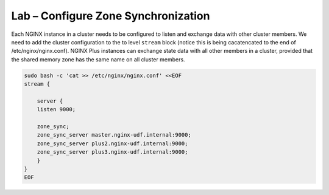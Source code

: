 Lab – Configure Zone Synchronization
-----------------------------------------

Each NGINX instance in a cluster needs to be configured to listen and exchange data with other cluster members. We need to add the cluster configuration to the to level ``stream`` block 
(notice this is being cacatencated to the end of /etc/nginx/nginx.conf). NGINX Plus instances can exchange state data with all other members in a cluster, provided that the shared memory zone has the same name on all cluster members.

.. code:: shell
    
    sudo bash -c 'cat >> /etc/nginx/nginx.conf' <<EOF
    stream {

        server {
        listen 9000;

        zone_sync;
        zone_sync_server master.nginx-udf.internal:9000;
        zone_sync_server plus2.nginx-udf.internal:9000;
        zone_sync_server plus3.nginx-udf.internal:9000;
        }
    }
    EOF

